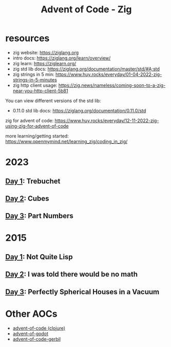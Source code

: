 #+title: Advent of Code - Zig

* resources
- zig website: https://ziglang.org
- intro docs: https://ziglang.org/learn/overview/
- zig learn: https://ziglearn.org/
- zig std lib docs: https://ziglang.org/documentation/master/std/#A;std
- zig strings in 5 min: https://www.huy.rocks/everyday/01-04-2022-zig-strings-in-5-minutes
- zig http client usage: https://zig.news/nameless/coming-soon-to-a-zig-near-you-http-client-5b81


You can view different versions of the std lib:
- 0.11.0 std lib docs: https://ziglang.org/documentation/0.11.0/std

zig for advent of code: https://www.huy.rocks/everyday/12-11-2022-zig-using-zig-for-advent-of-code

more learning/getting started: https://www.openmymind.net/learning_zig/coding_in_zig/

* 2023
** [[file:src/2023/day01_trebuchet.zig][Day 1]]: Trebuchet
** [[file:src/2023/day02_cube_conundrum.zig][Day 2]]: Cubes
** [[file:src/2023/day03_part_numbers.zig][Day 3]]: Part Numbers
* 2015
** [[file:src/2015/day01_not_quite_lisp.zig][Day 1]]: Not Quite Lisp
** [[file:src/2015/day02_i_was_told_no_math.zig][Day 2]]: I was told there would be no math
** [[file:src/2015/day03_spherical_houses.zig][Day 3]]: Perfectly Spherical Houses in a Vacuum

* Other AOCs
- [[https://github.com/russmatney/advent-of-code][advent-of-code (clojure)]]
- [[https://github.com/russmatney/advent-of-godot][advent-of-godot]]
- [[https://github.com/russmatney/advent-of-code-gerbil][advent-of-code-gerbil]]

